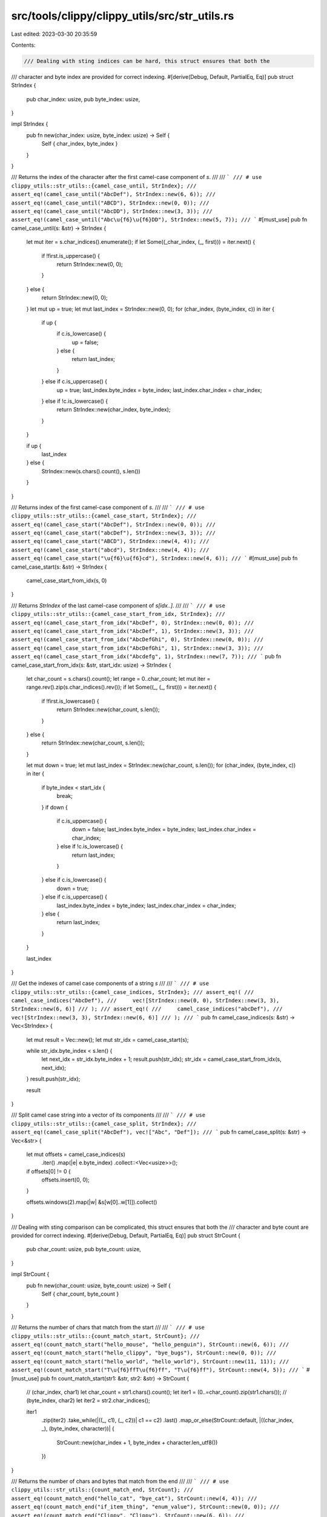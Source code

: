 src/tools/clippy/clippy_utils/src/str_utils.rs
==============================================

Last edited: 2023-03-30 20:35:59

Contents:

.. code-block:: rs

    /// Dealing with sting indices can be hard, this struct ensures that both the
/// character and byte index are provided for correct indexing.
#[derive(Debug, Default, PartialEq, Eq)]
pub struct StrIndex {
    pub char_index: usize,
    pub byte_index: usize,
}

impl StrIndex {
    pub fn new(char_index: usize, byte_index: usize) -> Self {
        Self { char_index, byte_index }
    }
}

/// Returns the index of the character after the first camel-case component of `s`.
///
/// ```
/// # use clippy_utils::str_utils::{camel_case_until, StrIndex};
/// assert_eq!(camel_case_until("AbcDef"), StrIndex::new(6, 6));
/// assert_eq!(camel_case_until("ABCD"), StrIndex::new(0, 0));
/// assert_eq!(camel_case_until("AbcDD"), StrIndex::new(3, 3));
/// assert_eq!(camel_case_until("Abc\u{f6}\u{f6}DD"), StrIndex::new(5, 7));
/// ```
#[must_use]
pub fn camel_case_until(s: &str) -> StrIndex {
    let mut iter = s.char_indices().enumerate();
    if let Some((_char_index, (_, first))) = iter.next() {
        if !first.is_uppercase() {
            return StrIndex::new(0, 0);
        }
    } else {
        return StrIndex::new(0, 0);
    }
    let mut up = true;
    let mut last_index = StrIndex::new(0, 0);
    for (char_index, (byte_index, c)) in iter {
        if up {
            if c.is_lowercase() {
                up = false;
            } else {
                return last_index;
            }
        } else if c.is_uppercase() {
            up = true;
            last_index.byte_index = byte_index;
            last_index.char_index = char_index;
        } else if !c.is_lowercase() {
            return StrIndex::new(char_index, byte_index);
        }
    }

    if up {
        last_index
    } else {
        StrIndex::new(s.chars().count(), s.len())
    }
}

/// Returns index of the first camel-case component of `s`.
///
/// ```
/// # use clippy_utils::str_utils::{camel_case_start, StrIndex};
/// assert_eq!(camel_case_start("AbcDef"), StrIndex::new(0, 0));
/// assert_eq!(camel_case_start("abcDef"), StrIndex::new(3, 3));
/// assert_eq!(camel_case_start("ABCD"), StrIndex::new(4, 4));
/// assert_eq!(camel_case_start("abcd"), StrIndex::new(4, 4));
/// assert_eq!(camel_case_start("\u{f6}\u{f6}cd"), StrIndex::new(4, 6));
/// ```
#[must_use]
pub fn camel_case_start(s: &str) -> StrIndex {
    camel_case_start_from_idx(s, 0)
}

/// Returns `StrIndex` of the last camel-case component of `s[idx..]`.
///
/// ```
/// # use clippy_utils::str_utils::{camel_case_start_from_idx, StrIndex};
/// assert_eq!(camel_case_start_from_idx("AbcDef", 0), StrIndex::new(0, 0));
/// assert_eq!(camel_case_start_from_idx("AbcDef", 1), StrIndex::new(3, 3));
/// assert_eq!(camel_case_start_from_idx("AbcDefGhi", 0), StrIndex::new(0, 0));
/// assert_eq!(camel_case_start_from_idx("AbcDefGhi", 1), StrIndex::new(3, 3));
/// assert_eq!(camel_case_start_from_idx("Abcdefg", 1), StrIndex::new(7, 7));
/// ```
pub fn camel_case_start_from_idx(s: &str, start_idx: usize) -> StrIndex {
    let char_count = s.chars().count();
    let range = 0..char_count;
    let mut iter = range.rev().zip(s.char_indices().rev());
    if let Some((_, (_, first))) = iter.next() {
        if !first.is_lowercase() {
            return StrIndex::new(char_count, s.len());
        }
    } else {
        return StrIndex::new(char_count, s.len());
    }

    let mut down = true;
    let mut last_index = StrIndex::new(char_count, s.len());
    for (char_index, (byte_index, c)) in iter {
        if byte_index < start_idx {
            break;
        }
        if down {
            if c.is_uppercase() {
                down = false;
                last_index.byte_index = byte_index;
                last_index.char_index = char_index;
            } else if !c.is_lowercase() {
                return last_index;
            }
        } else if c.is_lowercase() {
            down = true;
        } else if c.is_uppercase() {
            last_index.byte_index = byte_index;
            last_index.char_index = char_index;
        } else {
            return last_index;
        }
    }

    last_index
}

/// Get the indexes of camel case components of a string `s`
///
/// ```
/// # use clippy_utils::str_utils::{camel_case_indices, StrIndex};
/// assert_eq!(
///     camel_case_indices("AbcDef"),
///     vec![StrIndex::new(0, 0), StrIndex::new(3, 3), StrIndex::new(6, 6)]
/// );
/// assert_eq!(
///     camel_case_indices("abcDef"),
///     vec![StrIndex::new(3, 3), StrIndex::new(6, 6)]
/// );
/// ```
pub fn camel_case_indices(s: &str) -> Vec<StrIndex> {
    let mut result = Vec::new();
    let mut str_idx = camel_case_start(s);

    while str_idx.byte_index < s.len() {
        let next_idx = str_idx.byte_index + 1;
        result.push(str_idx);
        str_idx = camel_case_start_from_idx(s, next_idx);
    }
    result.push(str_idx);

    result
}

/// Split camel case string into a vector of its components
///
/// ```
/// # use clippy_utils::str_utils::{camel_case_split, StrIndex};
/// assert_eq!(camel_case_split("AbcDef"), vec!["Abc", "Def"]);
/// ```
pub fn camel_case_split(s: &str) -> Vec<&str> {
    let mut offsets = camel_case_indices(s)
        .iter()
        .map(|e| e.byte_index)
        .collect::<Vec<usize>>();
    if offsets[0] != 0 {
        offsets.insert(0, 0);
    }

    offsets.windows(2).map(|w| &s[w[0]..w[1]]).collect()
}

/// Dealing with sting comparison can be complicated, this struct ensures that both the
/// character and byte count are provided for correct indexing.
#[derive(Debug, Default, PartialEq, Eq)]
pub struct StrCount {
    pub char_count: usize,
    pub byte_count: usize,
}

impl StrCount {
    pub fn new(char_count: usize, byte_count: usize) -> Self {
        Self { char_count, byte_count }
    }
}

/// Returns the number of chars that match from the start
///
/// ```
/// # use clippy_utils::str_utils::{count_match_start, StrCount};
/// assert_eq!(count_match_start("hello_mouse", "hello_penguin"), StrCount::new(6, 6));
/// assert_eq!(count_match_start("hello_clippy", "bye_bugs"), StrCount::new(0, 0));
/// assert_eq!(count_match_start("hello_world", "hello_world"), StrCount::new(11, 11));
/// assert_eq!(count_match_start("T\u{f6}ffT\u{f6}ff", "T\u{f6}ff"), StrCount::new(4, 5));
/// ```
#[must_use]
pub fn count_match_start(str1: &str, str2: &str) -> StrCount {
    // (char_index, char1)
    let char_count = str1.chars().count();
    let iter1 = (0..=char_count).zip(str1.chars());
    // (byte_index, char2)
    let iter2 = str2.char_indices();

    iter1
        .zip(iter2)
        .take_while(|((_, c1), (_, c2))| c1 == c2)
        .last()
        .map_or_else(StrCount::default, |((char_index, _), (byte_index, character))| {
            StrCount::new(char_index + 1, byte_index + character.len_utf8())
        })
}

/// Returns the number of chars and bytes that match from the end
///
/// ```
/// # use clippy_utils::str_utils::{count_match_end, StrCount};
/// assert_eq!(count_match_end("hello_cat", "bye_cat"), StrCount::new(4, 4));
/// assert_eq!(count_match_end("if_item_thing", "enum_value"), StrCount::new(0, 0));
/// assert_eq!(count_match_end("Clippy", "Clippy"), StrCount::new(6, 6));
/// assert_eq!(count_match_end("MyT\u{f6}ff", "YourT\u{f6}ff"), StrCount::new(4, 5));
/// ```
#[must_use]
pub fn count_match_end(str1: &str, str2: &str) -> StrCount {
    let char_count = str1.chars().count();
    if char_count == 0 {
        return StrCount::default();
    }

    // (char_index, char1)
    let iter1 = (0..char_count).rev().zip(str1.chars().rev());
    // (byte_index, char2)
    let byte_count = str2.len();
    let iter2 = str2.char_indices().rev();

    iter1
        .zip(iter2)
        .take_while(|((_, c1), (_, c2))| c1 == c2)
        .last()
        .map_or_else(StrCount::default, |((char_index, _), (byte_index, _))| {
            StrCount::new(char_count - char_index, byte_count - byte_index)
        })
}

#[cfg(test)]
mod test {
    use super::*;

    #[test]
    fn camel_case_start_full() {
        assert_eq!(camel_case_start("AbcDef"), StrIndex::new(0, 0));
        assert_eq!(camel_case_start("Abc"), StrIndex::new(0, 0));
        assert_eq!(camel_case_start("ABcd"), StrIndex::new(0, 0));
        assert_eq!(camel_case_start("ABcdEf"), StrIndex::new(0, 0));
        assert_eq!(camel_case_start("AabABcd"), StrIndex::new(0, 0));
    }

    #[test]
    fn camel_case_start_partial() {
        assert_eq!(camel_case_start("abcDef"), StrIndex::new(3, 3));
        assert_eq!(camel_case_start("aDbc"), StrIndex::new(1, 1));
        assert_eq!(camel_case_start("aabABcd"), StrIndex::new(3, 3));
        assert_eq!(camel_case_start("\u{f6}\u{f6}AabABcd"), StrIndex::new(2, 4));
    }

    #[test]
    fn camel_case_start_not() {
        assert_eq!(camel_case_start("AbcDef_"), StrIndex::new(7, 7));
        assert_eq!(camel_case_start("AbcDD"), StrIndex::new(5, 5));
        assert_eq!(camel_case_start("all_small"), StrIndex::new(9, 9));
        assert_eq!(camel_case_start("\u{f6}_all_small"), StrIndex::new(11, 12));
    }

    #[test]
    fn camel_case_start_caps() {
        assert_eq!(camel_case_start("ABCD"), StrIndex::new(4, 4));
    }

    #[test]
    fn camel_case_until_full() {
        assert_eq!(camel_case_until("AbcDef"), StrIndex::new(6, 6));
        assert_eq!(camel_case_until("Abc"), StrIndex::new(3, 3));
        assert_eq!(camel_case_until("Abc\u{f6}\u{f6}\u{f6}"), StrIndex::new(6, 9));
    }

    #[test]
    fn camel_case_until_not() {
        assert_eq!(camel_case_until("abcDef"), StrIndex::new(0, 0));
        assert_eq!(camel_case_until("aDbc"), StrIndex::new(0, 0));
    }

    #[test]
    fn camel_case_until_partial() {
        assert_eq!(camel_case_until("AbcDef_"), StrIndex::new(6, 6));
        assert_eq!(camel_case_until("CallTypeC"), StrIndex::new(8, 8));
        assert_eq!(camel_case_until("AbcDD"), StrIndex::new(3, 3));
        assert_eq!(camel_case_until("Abc\u{f6}\u{f6}DD"), StrIndex::new(5, 7));
    }

    #[test]
    fn until_caps() {
        assert_eq!(camel_case_until("ABCD"), StrIndex::new(0, 0));
    }

    #[test]
    fn camel_case_start_from_idx_full() {
        assert_eq!(camel_case_start_from_idx("AbcDef", 0), StrIndex::new(0, 0));
        assert_eq!(camel_case_start_from_idx("AbcDef", 1), StrIndex::new(3, 3));
        assert_eq!(camel_case_start_from_idx("AbcDef", 4), StrIndex::new(6, 6));
        assert_eq!(camel_case_start_from_idx("AbcDefGhi", 0), StrIndex::new(0, 0));
        assert_eq!(camel_case_start_from_idx("AbcDefGhi", 1), StrIndex::new(3, 3));
        assert_eq!(camel_case_start_from_idx("Abcdefg", 1), StrIndex::new(7, 7));
    }

    #[test]
    fn camel_case_indices_full() {
        assert_eq!(camel_case_indices("Abc\u{f6}\u{f6}DD"), vec![StrIndex::new(7, 9)]);
    }

    #[test]
    fn camel_case_split_full() {
        assert_eq!(camel_case_split("A"), vec!["A"]);
        assert_eq!(camel_case_split("AbcDef"), vec!["Abc", "Def"]);
        assert_eq!(camel_case_split("Abc"), vec!["Abc"]);
        assert_eq!(camel_case_split("abcDef"), vec!["abc", "Def"]);
        assert_eq!(
            camel_case_split("\u{f6}\u{f6}AabABcd"),
            vec!["\u{f6}\u{f6}", "Aab", "A", "Bcd"]
        );
    }
}


